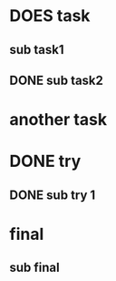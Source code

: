 * DOES task
** sub task1
** DONE sub task2
* another task
* DONE try
** DONE sub try 1
* final
** sub final
